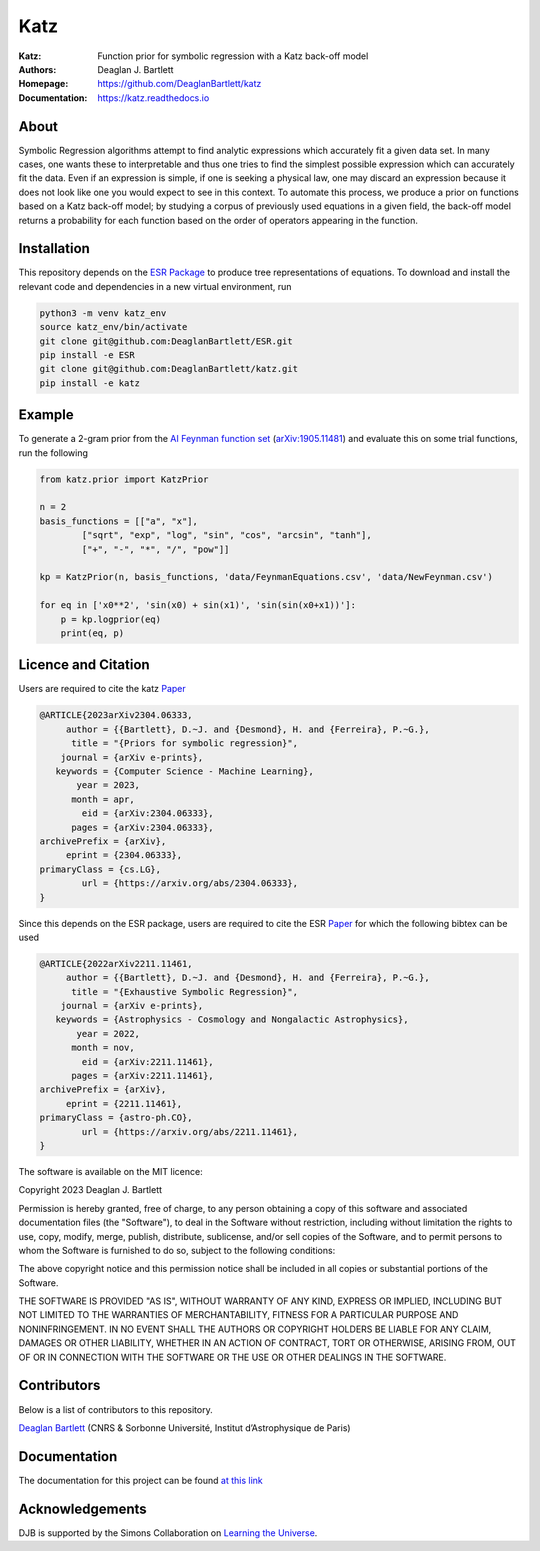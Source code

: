 Katz
----

:Katz: Function prior for symbolic regression with a Katz back-off model
:Authors: Deaglan J. Bartlett
:Homepage: https://github.com/DeaglanBartlett/katz 
:Documentation: https://katz.readthedocs.io

.. image:: https://readthedocs.org/projects/katz/badge/?version=latest
  :target: https://katz.readthedocs.io/en/latest/?badge=latest
  :alt: Documentation Status

.. image:: https://img.shields.io/badge/cs.LG-arXiv%32304.06333-B31B1B.svg
  :target: https://arxiv.org/abs/2304.06333

.. image:: https://github.com/DeaglanBartlett/katz/actions/workflows/build.yml/badge.svg
  :target: https://github.com/DeaglanBartlett/katz/actions/workflows/build.yml
  :alt: Build Status

.. image:: https://img.shields.io/codecov/c/github/DeaglanBartlett/katz
  :target: https://app.codecov.io/gh/DeaglanBartlett/katz
  :alt: Coverage

About
=====

Symbolic Regression algorithms attempt to find analytic expressions which accurately
fit a given data set. In many cases, one wants these to interpretable and thus one
tries to find the simplest possible expression which can accurately fit the data. 
Even if an expression is simple, if one is seeking a physical law, one may discard
an expression because it does not look like one you would expect to see in this context.
To automate this process, we produce a prior on functions based on a Katz back-off model;
by studying a corpus of previously used equations in a given field, the back-off model
returns a probability for each function based on the order of operators appearing in the
function.

Installation
=============

This repository depends on the `ESR Package <https://github.com/DeaglanBartlett/ESR>`_ to produce tree representations of equations.
To download and install the relevant code and dependencies in a new virtual environment, run

.. code:: bash

	python3 -m venv katz_env
	source katz_env/bin/activate
	git clone git@github.com:DeaglanBartlett/ESR.git
	pip install -e ESR
	git clone git@github.com:DeaglanBartlett/katz.git
	pip install -e katz


Example
========

To generate a 2-gram prior from the `AI Feynman function set <https://space.mit.edu/home/tegmark/aifeynman.html>`_ 
(`arXiv:1905.11481 <https://arxiv.org/abs/1905.11481>`_) and evaluate this on some trial functions, run the following

.. code-block:: python

	from katz.prior import KatzPrior
	
	n = 2
	basis_functions = [["a", "x"],
                ["sqrt", "exp", "log", "sin", "cos", "arcsin", "tanh"],
                ["+", "-", "*", "/", "pow"]]
    
    	kp = KatzPrior(n, basis_functions, 'data/FeynmanEquations.csv', 'data/NewFeynman.csv')
    	
	for eq in ['x0**2', 'sin(x0) + sin(x1)', 'sin(sin(x0+x1))']:
            p = kp.logprior(eq)
            print(eq, p)


Licence and Citation
====================

Users are  required to cite the katz `Paper <https://arxiv.org/abs/2304.06333>`_

.. code:: bibtex

  @ARTICLE{2023arXiv2304.06333,
       author = {{Bartlett}, D.~J. and {Desmond}, H. and {Ferreira}, P.~G.},
        title = "{Priors for symbolic regression}",
      journal = {arXiv e-prints},
     keywords = {Computer Science - Machine Learning},
         year = 2023,
        month = apr,
          eid = {arXiv:2304.06333},
        pages = {arXiv:2304.06333},
  archivePrefix = {arXiv},
       eprint = {2304.06333},
  primaryClass = {cs.LG},
          url = {https://arxiv.org/abs/2304.06333},
  }


Since this depends on the ESR package, 
users are required to cite the ESR `Paper <https://arxiv.org/abs/2211.11461>`_
for which the following bibtex can be used

.. code:: bibtex

  @ARTICLE{2022arXiv2211.11461,
       author = {{Bartlett}, D.~J. and {Desmond}, H. and {Ferreira}, P.~G.},
        title = "{Exhaustive Symbolic Regression}",
      journal = {arXiv e-prints},
     keywords = {Astrophysics - Cosmology and Nongalactic Astrophysics},
         year = 2022,
        month = nov,
          eid = {arXiv:2211.11461},
        pages = {arXiv:2211.11461},
  archivePrefix = {arXiv},
       eprint = {2211.11461},
  primaryClass = {astro-ph.CO},
	  url = {https://arxiv.org/abs/2211.11461},
  }

The software is available on the MIT licence:

Copyright 2023 Deaglan J. Bartlett

Permission is hereby granted, free of charge, to any person obtaining a copy of this software and associated documentation files (the "Software"), to deal in the Software without restriction, including without limitation the rights to use, copy, modify, merge, publish, distribute, sublicense, and/or sell copies of the Software, and to permit persons to whom the Software is furnished to do so, subject to the following conditions:

The above copyright notice and this permission notice shall be included in all copies or substantial portions of the Software.

THE SOFTWARE IS PROVIDED "AS IS", WITHOUT WARRANTY OF ANY KIND, EXPRESS OR IMPLIED, INCLUDING BUT NOT LIMITED TO THE WARRANTIES OF MERCHANTABILITY, FITNESS FOR A PARTICULAR PURPOSE AND NONINFRINGEMENT. IN NO EVENT SHALL THE AUTHORS OR COPYRIGHT HOLDERS BE LIABLE FOR ANY CLAIM, DAMAGES OR OTHER LIABILITY, WHETHER IN AN ACTION OF CONTRACT, TORT OR OTHERWISE, ARISING FROM, OUT OF OR IN CONNECTION WITH THE SOFTWARE OR THE USE OR OTHER DEALINGS IN THE SOFTWARE.

Contributors
============

Below is a list of contributors to this repository. 

`Deaglan Bartlett <https://github.com/DeaglanBartlett>`_ (CNRS & Sorbonne Université, Institut d’Astrophysique de Paris)

Documentation
=============

The documentation for this project can be found
`at this link <https://katz.readthedocs.io/>`_

Acknowledgements
================
DJB is supported by the Simons Collaboration on `Learning the Universe <https://www.learning-the-universe.org/>`_.

